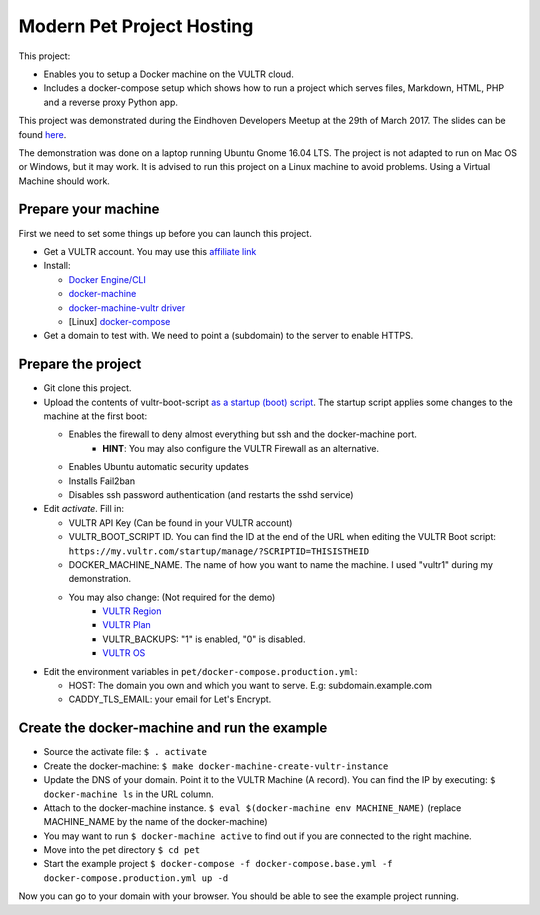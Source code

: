 Modern Pet Project Hosting
==========================

This project:

* Enables you to setup a Docker machine on the VULTR cloud.
* Includes a docker-compose setup which shows how to run a project which serves files, Markdown, HTML, PHP and a reverse proxy Python app.

This project was demonstrated during the Eindhoven Developers Meetup at the 29th of March 2017.
The slides can be found `here <https://speakerdeck.com/ecno92/modern-pet-project-hosting>`_.

The demonstration was done on a laptop running Ubuntu Gnome 16.04 LTS.
The project is not adapted to run on Mac OS or Windows, but it may work.
It is advised to run this project on a Linux machine to avoid problems. Using a Virtual Machine should work.

Prepare your machine
--------------------

First we need to set some things up before you can launch this project.

* Get a VULTR account. You may use this `affiliate link <http://www.vultr.com/?ref=7140052>`_
* Install:

  - `Docker Engine/CLI <https://docs.docker.com/engine/getstarted/step_one/#step-2-install-docker>`_
  - `docker-machine <https://docs.docker.com/machine/install-machine/#installing-machine-directly>`_
  - `docker-machine-vultr driver <https://github.com/janeczku/docker-machine-vultr>`_
  - [Linux] `docker-compose <https://docs.docker.com/compose/install/>`_

* Get a domain to test with. We need to point a (subdomain) to the server to enable HTTPS.

Prepare the project
-------------------

* Git clone this project.

* Upload the contents of vultr-boot-script `as a startup (boot) script <https://my.vultr.com/startup/>`_.
  The startup script applies some changes to the machine at the first boot:

  - Enables the firewall to deny almost everything but ssh and the docker-machine port.
      + **HINT**: You may also configure the VULTR Firewall as an alternative.
  - Enables Ubuntu automatic security updates
  - Installs Fail2ban
  - Disables ssh password authentication (and restarts the sshd service)

* Edit `activate`. Fill in:

  - VULTR API Key (Can be found in your VULTR account)
  - VULTR_BOOT_SCRIPT ID. You can find the ID at the end of the URL when editing the VULTR Boot script:
    ``https://my.vultr.com/startup/manage/?SCRIPTID=THISISTHEID``
  - DOCKER_MACHINE_NAME. The name of how you want to name the machine. I used "vultr1" during my demonstration.

  - You may also change: (Not required for the demo)
      + `VULTR Region <https://www.vultr.com/api/#regions_region_list>`_
      + `VULTR Plan <https://www.vultr.com/api/#plans_plan_list>`_
      + VULTR_BACKUPS: "1" is enabled, "0" is disabled.
      + `VULTR OS <https://www.vultr.com/api/#os_os_list>`_

* Edit the environment variables in ``pet/docker-compose.production.yml``:

  - HOST: The domain you own and which you want to serve. E.g: subdomain.example.com
  - CADDY_TLS_EMAIL: your email for Let's Encrypt.


Create the docker-machine and run the example
---------------------------------------------

* Source the activate file: ``$ . activate``
* Create the docker-machine: ``$ make docker-machine-create-vultr-instance``
* Update the DNS of your domain. Point it to the VULTR Machine (A record). You can find the IP by executing: ``$ docker-machine ls`` in the URL column.
* Attach to the docker-machine instance. ``$ eval $(docker-machine env MACHINE_NAME)`` (replace MACHINE_NAME by the name of the docker-machine)
* You may want to run ``$ docker-machine active`` to find out if you are connected to the right machine.
* Move into the pet directory ``$ cd pet``
* Start the example project ``$ docker-compose -f docker-compose.base.yml -f docker-compose.production.yml up -d``

Now you can go to your domain with your browser. You should be able to see the example project running.
